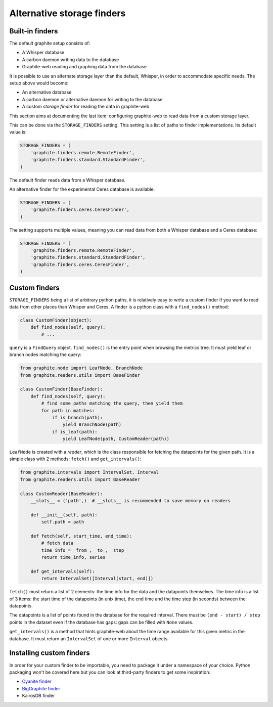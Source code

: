 Alternative storage finders
---------------------------

Built-in finders
^^^^^^^^^^^^^^^^

The default graphite setup consists of:

* A Whisper database
* A carbon daemon writing data to the database
* Graphite-web reading and graphing data from the database

It is possible to use an alternate storage layer than the default, Whisper, in
order to accommodate specific needs. The setup above would become:

* An alternative database
* A carbon daemon or alternative daemon for writing to the database
* A custom *storage finder* for reading the data in graphite-web

This section aims at documenting the last item: configuring graphite-web to
read data from a custom storage layer.

This can be done via the ``STORAGE_FINDERS`` setting. This setting is a list
of paths to finder implementations. Its default value is:

.. code-block:: python

    STORAGE_FINDERS = (
        'graphite.finders.remote.RemoteFinder',
        'graphite.finders.standard.StandardFinder',
    )

The default finder reads data from a Whisper database.

An alternative finder for the experimental Ceres database is available:

.. code-block:: python

    STORAGE_FINDERS = (
        'graphite.finders.ceres.CeresFinder',
    )

The setting supports multiple values, meaning you can read data from both a
Whisper database and a Ceres database:

.. code-block:: python

    STORAGE_FINDERS = (
        'graphite.finders.remote.RemoteFinder',
        'graphite.finders.standard.StandardFinder',
        'graphite.finders.ceres.CeresFinder',
    )

Custom finders
^^^^^^^^^^^^^^

``STORAGE_FINDERS`` being a list of arbitrary python paths, it is relatively
easy to write a custom finder if you want to read data from other places than
Whisper and Ceres. A finder is a python class with a ``find_nodes()`` method:

.. code-block:: python

    class CustomFinder(object):
        def find_nodes(self, query):
            # ...

``query`` is a ``FindQuery`` object. ``find_nodes()`` is the entry point when
browsing the metrics tree. It must yield leaf or branch nodes matching the
query:

.. code-block:: python

    from graphite.node import LeafNode, BranchNode
    from graphite.readers.utils import BaseFinder

    class CustomFinder(BaseFinder):
        def find_nodes(self, query):
            # find some paths matching the query, then yield them
            for path in matches:
                if is_branch(path):
                    yield BranchNode(path)
                if is_leaf(path):
                    yield LeafNode(path, CustomReader(path))


``LeafNode`` is created with a *reader*, which is the class responsible for
fetching the datapoints for the given path. It is a simple class with 2
methods: ``fetch()`` and ``get_intervals()``:

.. code-block:: python

    from graphite.intervals import IntervalSet, Interval
    from graphite.readers.utils import BaseReader

    class CustomReader(BaseReader):
        __slots__ = ('path',)  # __slots__ is recommended to save memory on readers

        def __init__(self, path):
            self.path = path

        def fetch(self, start_time, end_time):
            # fetch data
            time_info = _from_, _to_, _step_
            return time_info, series

        def get_intervals(self):
            return IntervalSet([Interval(start, end)])

``fetch()`` must return a list of 2 elements: the time info for the data and
the datapoints themselves. The time info is a list of 3 items: the start time
of the datapoints (in unix time), the end time and the time step (in seconds)
between the datapoints.

The datapoints is a list of points found in the database for the required
interval. There must be ``(end - start) / step`` points in the dataset even if
the database has gaps: gaps can be filled with ``None`` values.

``get_intervals()`` is a method that hints graphite-web about the time range
available for this given metric in the database. It must return an
``IntervalSet`` of one or more ``Interval`` objects.

Installing custom finders
^^^^^^^^^^^^^^^^^^^^^^^^^

In order for your custom finder to be importable, you need to package it under
a namespace of your choice. Python packaging won't be covered here but you can
look at third-party finders to get some inspiration:

* `Cyanite finder <https://github.com/brutasse/graphite-cyanite>`_
* `BigGraphite finder <https://github.com/criteo/biggraphite/blob/master/biggraphite/plugins/graphite.py>`_
* KairosDB finder
